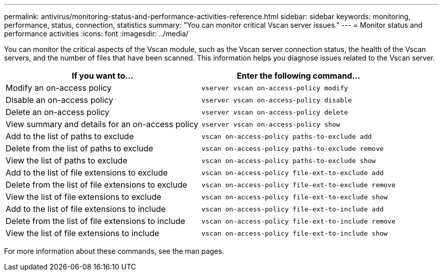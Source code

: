 ---
permalink: antivirus/monitoring-status-and-performance-activities-reference.html
sidebar: sidebar
keywords: monitoring, performance, status, connection, statistics
summary: "You can monitor critical Vscan server issues."
---
= Monitor status and performance activities
:icons: font
:imagesdir: ../media/

[.lead]
You can monitor the critical aspects of the Vscan module, such as the Vscan server connection status, 
the health of the Vscan servers, and the number of files that have been scanned. This information helps 
you diagnose issues related to the Vscan server.


|===

h| If you want to... h| Enter the following command...
a|
Modify an on-access policy
a|
`vserver vscan on-access-policy modify`
a|
Disable an on-access policy
a|
`vserver vscan on-access-policy disable`
a|
Delete an on-access policy
a|
`vserver vscan on-access-policy delete`
a|
View summary and details for an on-access policy
a|
`vserver vscan on-access-policy show`
a|
Add to the list of paths to exclude
a|
`vscan on-access-policy paths-to-exclude add`
a|
Delete from the list of paths to exclude
a|
`vscan on-access-policy paths-to-exclude remove`
a|
View the list of paths to exclude
a|
`vscan on-access-policy paths-to-exclude show`
a|
Add to the list of file extensions to exclude
a|
`vscan on-access-policy file-ext-to-exclude add`
a|
Delete from the list of file extensions to exclude
a|
`vscan on-access-policy file-ext-to-exclude remove`
a|
View the list of file extensions to exclude
a|
`vscan on-access-policy file-ext-to-exclude show`
a|
Add to the list of file extensions to include
a|
`vscan on-access-policy file-ext-to-include add`
a|
Delete from the list of file extensions to include
a|
`vscan on-access-policy file-ext-to-include remove`
a|
View the list of file extensions to include
a|
`vscan on-access-policy file-ext-to-include show`
|===
For more information about these commands, see the man pages.
